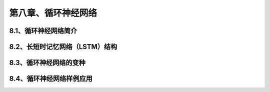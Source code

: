 第八章、循环神经网络
=======================================================================
8.1、循环神经网络简介
---------------------------------------------------------------------
8.2、长短时记忆网络（LSTM）结构
---------------------------------------------------------------------
8.3、循环神经网络的变种
---------------------------------------------------------------------
8.4、循环神经网络样例应用
---------------------------------------------------------------------